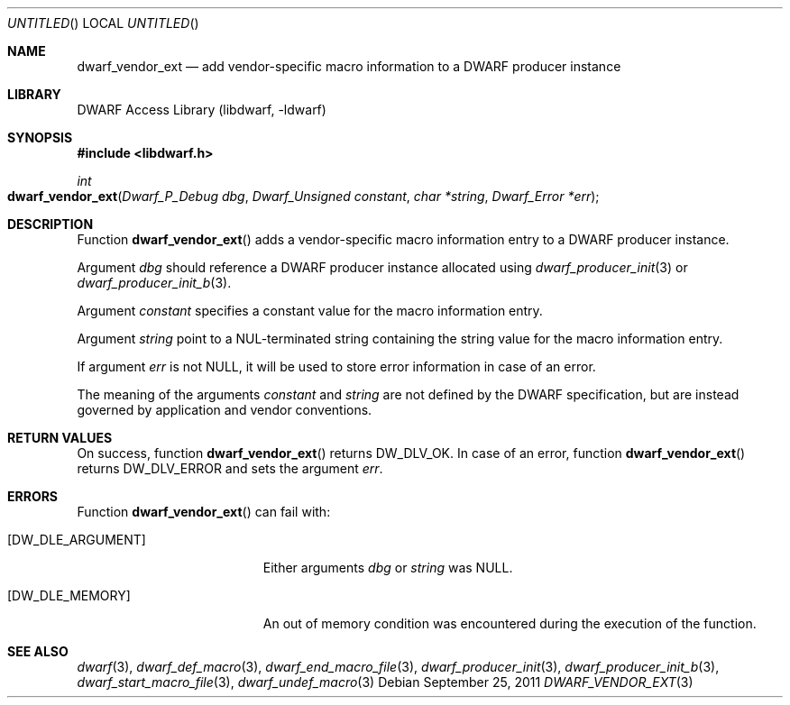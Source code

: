 .\"	$NetBSD: dwarf_vendor_ext.3,v 1.1.1.2 2016/02/20 02:42:00 christos Exp $
.\"
.\" Copyright (c) 2011 Kai Wang
.\" All rights reserved.
.\"
.\" Redistribution and use in source and binary forms, with or without
.\" modification, are permitted provided that the following conditions
.\" are met:
.\" 1. Redistributions of source code must retain the above copyright
.\"    notice, this list of conditions and the following disclaimer.
.\" 2. Redistributions in binary form must reproduce the above copyright
.\"    notice, this list of conditions and the following disclaimer in the
.\"    documentation and/or other materials provided with the distribution.
.\"
.\" THIS SOFTWARE IS PROVIDED BY THE AUTHOR AND CONTRIBUTORS ``AS IS'' AND
.\" ANY EXPRESS OR IMPLIED WARRANTIES, INCLUDING, BUT NOT LIMITED TO, THE
.\" IMPLIED WARRANTIES OF MERCHANTABILITY AND FITNESS FOR A PARTICULAR PURPOSE
.\" ARE DISCLAIMED.  IN NO EVENT SHALL THE AUTHOR OR CONTRIBUTORS BE LIABLE
.\" FOR ANY DIRECT, INDIRECT, INCIDENTAL, SPECIAL, EXEMPLARY, OR CONSEQUENTIAL
.\" DAMAGES (INCLUDING, BUT NOT LIMITED TO, PROCUREMENT OF SUBSTITUTE GOODS
.\" OR SERVICES; LOSS OF USE, DATA, OR PROFITS; OR BUSINESS INTERRUPTION)
.\" HOWEVER CAUSED AND ON ANY THEORY OF LIABILITY, WHETHER IN CONTRACT, STRICT
.\" LIABILITY, OR TORT (INCLUDING NEGLIGENCE OR OTHERWISE) ARISING IN ANY WAY
.\" OUT OF THE USE OF THIS SOFTWARE, EVEN IF ADVISED OF THE POSSIBILITY OF
.\" SUCH DAMAGE.
.\"
.\" Id: dwarf_vendor_ext.3 2075 2011-10-27 03:47:28Z jkoshy 
.\"
.Dd September 25, 2011
.Os
.Dt DWARF_VENDOR_EXT 3
.Sh NAME
.Nm dwarf_vendor_ext
.Nd add vendor-specific macro information to a DWARF producer instance
.Sh LIBRARY
.Lb libdwarf
.Sh SYNOPSIS
.In libdwarf.h
.Ft "int"
.Fo dwarf_vendor_ext
.Fa "Dwarf_P_Debug dbg"
.Fa "Dwarf_Unsigned constant"
.Fa "char *string"
.Fa "Dwarf_Error *err"
.Fc
.Sh DESCRIPTION
Function
.Fn dwarf_vendor_ext
adds a vendor-specific macro information entry to a DWARF producer
instance.
.Pp
Argument
.Ar dbg
should reference a DWARF producer instance allocated using
.Xr dwarf_producer_init 3
or
.Xr dwarf_producer_init_b 3 .
.Pp
Argument
.Ar constant
specifies a constant value for the macro information entry.
.Pp
Argument
.Ar string
point to a NUL-terminated string containing the string value
for the macro information entry.
.Pp
If argument
.Ar err
is not NULL, it will be used to store error information in case of an
error.
.Pp
The meaning of the arguments
.Ar constant
and
.Ar string
are not defined by the DWARF specification, but are instead governed
by application and vendor conventions.
.Sh RETURN VALUES
On success, function
.Fn dwarf_vendor_ext
returns
.Dv DW_DLV_OK .
In case of an error, function
.Fn dwarf_vendor_ext
returns
.Dv DW_DLV_ERROR
and sets the argument
.Ar err .
.Sh ERRORS
Function
.Fn dwarf_vendor_ext
can fail with:
.Bl -tag -width ".Bq Er DW_DLE_ARGUMENT"
.It Bq Er DW_DLE_ARGUMENT
Either arguments
.Ar dbg
or
.Ar string
was NULL.
.It Bq Er DW_DLE_MEMORY
An out of memory condition was encountered during the execution of the
function.
.El
.Sh SEE ALSO
.Xr dwarf 3 ,
.Xr dwarf_def_macro 3 ,
.Xr dwarf_end_macro_file 3 ,
.Xr dwarf_producer_init 3 ,
.Xr dwarf_producer_init_b 3 ,
.Xr dwarf_start_macro_file 3 ,
.Xr dwarf_undef_macro 3
